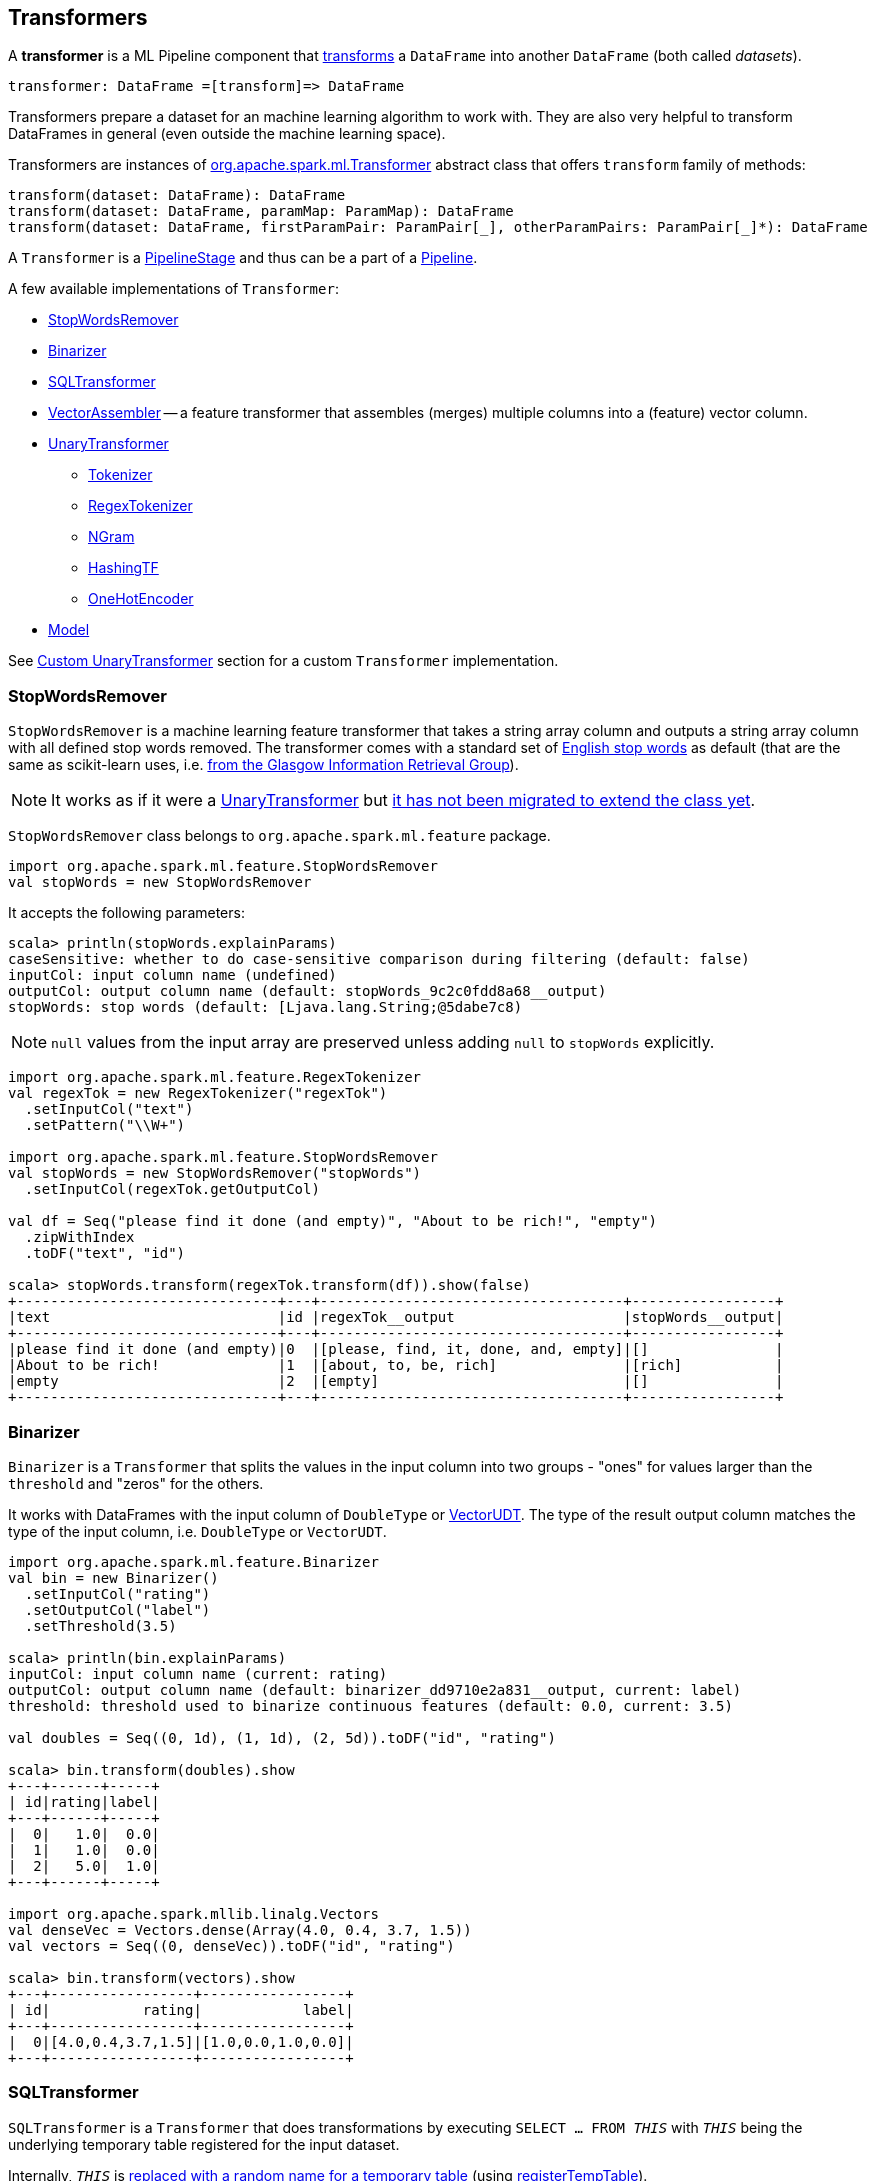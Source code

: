 == Transformers

A *transformer* is a ML Pipeline component that <<transform, transforms>> a `DataFrame` into another `DataFrame` (both called _datasets_).

```
transformer: DataFrame =[transform]=> DataFrame
```

Transformers prepare a dataset for an machine learning algorithm to work with. They are also very helpful to transform DataFrames in general (even outside the machine learning space).

[[transform]]
Transformers are instances of http://spark.apache.org/docs/latest/api/scala/index.html#org.apache.spark.ml.Transformer[org.apache.spark.ml.Transformer] abstract class that offers `transform` family of methods:

[source, scala]
----
transform(dataset: DataFrame): DataFrame
transform(dataset: DataFrame, paramMap: ParamMap): DataFrame
transform(dataset: DataFrame, firstParamPair: ParamPair[_], otherParamPairs: ParamPair[_]*): DataFrame
----

A `Transformer` is a link:spark-mllib-PipelineStage.md[PipelineStage] and thus can be a part of a link:spark-mllib-Pipeline.md[Pipeline].

A few available implementations of `Transformer`:

* <<StopWordsRemover, StopWordsRemover>>
* <<Binarizer, Binarizer>>
* <<SQLTransformer, SQLTransformer>>
* <<VectorAssembler, VectorAssembler>> -- a feature transformer that assembles (merges) multiple columns into a (feature) vector column.
* <<UnaryTransformer, UnaryTransformer>>
** link:spark-mllib-transformers-Tokenizer.md[Tokenizer]
** <<RegexTokenizer, RegexTokenizer>>
** <<NGram, NGram>>
** <<HashingTF, HashingTF>>
** <<OneHotEncoder, OneHotEncoder>>
* link:spark-mllib-models.md[Model]

See <<custom-transformer, Custom UnaryTransformer>> section for a custom `Transformer` implementation.

=== [[StopWordsRemover]] StopWordsRemover

`StopWordsRemover` is a machine learning feature transformer that takes a string array column and outputs a string array column with all defined stop words removed. The transformer comes with a standard set of http://en.wikipedia.org/wiki/Stop_words[English stop words] as default (that are the same as scikit-learn uses, i.e. http://ir.dcs.gla.ac.uk/resources/linguistic_utils/stop_words[from the Glasgow Information Retrieval Group]).

NOTE: It works as if it were a <<UnaryTransformer, UnaryTransformer>> but https://issues.apache.org/jira/browse/SPARK-13998[it has not been migrated to extend the class yet].

`StopWordsRemover` class belongs to `org.apache.spark.ml.feature` package.

[source, scala]
----
import org.apache.spark.ml.feature.StopWordsRemover
val stopWords = new StopWordsRemover
----

It accepts the following parameters:

[source, scala]
----
scala> println(stopWords.explainParams)
caseSensitive: whether to do case-sensitive comparison during filtering (default: false)
inputCol: input column name (undefined)
outputCol: output column name (default: stopWords_9c2c0fdd8a68__output)
stopWords: stop words (default: [Ljava.lang.String;@5dabe7c8)
----

NOTE: `null` values from the input array are preserved unless adding `null` to `stopWords` explicitly.

[source, scala]
----
import org.apache.spark.ml.feature.RegexTokenizer
val regexTok = new RegexTokenizer("regexTok")
  .setInputCol("text")
  .setPattern("\\W+")

import org.apache.spark.ml.feature.StopWordsRemover
val stopWords = new StopWordsRemover("stopWords")
  .setInputCol(regexTok.getOutputCol)

val df = Seq("please find it done (and empty)", "About to be rich!", "empty")
  .zipWithIndex
  .toDF("text", "id")

scala> stopWords.transform(regexTok.transform(df)).show(false)
+-------------------------------+---+------------------------------------+-----------------+
|text                           |id |regexTok__output                    |stopWords__output|
+-------------------------------+---+------------------------------------+-----------------+
|please find it done (and empty)|0  |[please, find, it, done, and, empty]|[]               |
|About to be rich!              |1  |[about, to, be, rich]               |[rich]           |
|empty                          |2  |[empty]                             |[]               |
+-------------------------------+---+------------------------------------+-----------------+
----

=== [[Binarizer]] Binarizer

`Binarizer` is a `Transformer` that splits the values in the input column into two groups - "ones" for values larger than the `threshold` and "zeros" for the others.

It works with DataFrames with the input column of `DoubleType` or link:spark-mllib-vector.md[VectorUDT]. The type of the result output column matches the type of the input column, i.e. `DoubleType` or `VectorUDT`.

[source, scala]
----
import org.apache.spark.ml.feature.Binarizer
val bin = new Binarizer()
  .setInputCol("rating")
  .setOutputCol("label")
  .setThreshold(3.5)

scala> println(bin.explainParams)
inputCol: input column name (current: rating)
outputCol: output column name (default: binarizer_dd9710e2a831__output, current: label)
threshold: threshold used to binarize continuous features (default: 0.0, current: 3.5)

val doubles = Seq((0, 1d), (1, 1d), (2, 5d)).toDF("id", "rating")

scala> bin.transform(doubles).show
+---+------+-----+
| id|rating|label|
+---+------+-----+
|  0|   1.0|  0.0|
|  1|   1.0|  0.0|
|  2|   5.0|  1.0|
+---+------+-----+

import org.apache.spark.mllib.linalg.Vectors
val denseVec = Vectors.dense(Array(4.0, 0.4, 3.7, 1.5))
val vectors = Seq((0, denseVec)).toDF("id", "rating")

scala> bin.transform(vectors).show
+---+-----------------+-----------------+
| id|           rating|            label|
+---+-----------------+-----------------+
|  0|[4.0,0.4,3.7,1.5]|[1.0,0.0,1.0,0.0]|
+---+-----------------+-----------------+
----

=== [[SQLTransformer]] SQLTransformer

`SQLTransformer` is a `Transformer` that does transformations by executing `SELECT ... FROM __THIS__` with `__THIS__` being the underlying temporary table registered for the input dataset.

Internally, `__THIS__` is https://github.com/apache/spark/commit/1995c2e6482bf4af5a4be087bfc156311c1bec19[replaced with a random name for a temporary table] (using link:spark-sql-DataFrame.md#registerTempTable[registerTempTable]).

NOTE: It has been available since Spark **1.6.0**.

It requires that the SELECT query uses `__THIS__` that corresponds to a temporary table and simply executes the mandatory `statement` using link:spark-sql-SQLContext.md#sql[sql] method.

You have to specify the mandatory `statement` parameter using `setStatement` method.

[source, scala]
----
import org.apache.spark.ml.feature.SQLTransformer
val sql = new SQLTransformer()

// dataset to work with
val df = Seq((0, s"""hello\tworld"""), (1, "two  spaces inside")).toDF("label", "sentence")

scala> sql.setStatement("SELECT sentence FROM __THIS__ WHERE label = 0").transform(df).show
+-----------+
|   sentence|
+-----------+
|hello	world|
+-----------+

scala> println(sql.explainParams)
statement: SQL statement (current: SELECT sentence FROM __THIS__ WHERE label = 0)
----

=== [[VectorAssembler]] VectorAssembler

`VectorAssembler` is a *feature transformer* that assembles (merges) multiple columns into a (feature) vector column.

It supports columns of the types `NumericType`, `BooleanType`, and `VectorUDT`. Doubles are passed on untouched. Other numberic types and booleans are link:spark-sql-Column.md#cast[cast] to doubles.

[source, scala]
----
import org.apache.spark.ml.feature.VectorAssembler
val vecAssembler = new VectorAssembler()

scala> print(vecAssembler.explainParams)
inputCols: input column names (undefined)
outputCol: output column name (default: vecAssembler_5ac31099dbee__output)

final case class Record(id: Int, n1: Int, n2: Double, flag: Boolean)
val ds = Seq(Record(0, 4, 2.0, true)).toDS

scala> ds.printSchema
root
 |-- id: integer (nullable = false)
 |-- n1: integer (nullable = false)
 |-- n2: double (nullable = false)
 |-- flag: boolean (nullable = false)

val features = vecAssembler
  .setInputCols(Array("n1", "n2", "flag"))
  .setOutputCol("features")
  .transform(ds)

scala> features.printSchema
root
 |-- id: integer (nullable = false)
 |-- n1: integer (nullable = false)
 |-- n2: double (nullable = false)
 |-- flag: boolean (nullable = false)
 |-- features: vector (nullable = true)


scala> features.show
+---+---+---+----+-------------+
| id| n1| n2|flag|     features|
+---+---+---+----+-------------+
|  0|  4|2.0|true|[4.0,2.0,1.0]|
+---+---+---+----+-------------+
----

=== [[UnaryTransformer]] UnaryTransformers

The https://spark.apache.org/docs/latest/api/scala/index.html#org.apache.spark.ml.UnaryTransformer[UnaryTransformer] abstract class is a specialized `Transformer` that applies transformation to one input column and writes results to another (by appending a new column).

Each `UnaryTransformer` defines the input and output columns using the following "chain" methods (they return the transformer on which they were executed and so are _chainable_):

* `setInputCol(value: String)`
* `setOutputCol(value: String)`

Each `UnaryTransformer` calls `validateInputType` while executing `transformSchema(schema: StructType)` (that is part of link:spark-mllib-PipelineStage.md[PipelineStage] contract).

NOTE: A `UnaryTransformer` is a link:spark-mllib-PipelineStage.md[PipelineStage].

When `transform` is called, it first calls `transformSchema` (with DEBUG logging enabled) and then adds the column as a result of calling a protected abstract `createTransformFunc`.

NOTE: `createTransformFunc` function is abstract and defined by concrete `UnaryTransformer` objects.

Internally, `transform` method uses Spark SQL's link:spark-sql-udfs.md#udf-function[udf] to define a function (based on `createTransformFunc` function described above) that will create the new output column (with appropriate `outputDataType`). The UDF is later applied to the input column of the input `DataFrame` and the result becomes the output column (using link:spark-sql-DataFrame.md#withColumn[DataFrame.withColumn] method).

NOTE: Using `udf` and `withColumn` methods from Spark SQL demonstrates an excellent integration between the Spark modules: MLlib and SQL.

The following are `UnaryTransformer` implementations in spark.ml:

* link:spark-mllib-transformers-Tokenizer.md[Tokenizer] that converts a string column to lowercase and then splits it by white spaces.
* <<RegexTokenizer, RegexTokenizer>> that extracts tokens.
* <<NGram, NGram>> that converts the input array of strings into an array of n-grams.
* <<HashingTF, HashingTF>> that maps a sequence of terms to their term frequencies (cf. https://issues.apache.org/jira/browse/SPARK-13998[SPARK-13998 HashingTF should extend UnaryTransformer])
* <<OneHotEncoder, OneHotEncoder>> that maps a numeric input column of label indices onto a column of binary vectors.

==== [[RegexTokenizer]] RegexTokenizer

`RegexTokenizer` is a <<UnaryTransformer, UnaryTransformer>> that tokenizes a `String` into a collection of `String`.

[source,scala]
----
import org.apache.spark.ml.feature.RegexTokenizer
val regexTok = new RegexTokenizer()

// dataset to transform with tabs and spaces
val df = Seq((0, s"""hello\tworld"""), (1, "two  spaces inside")).toDF("label", "sentence")

val tokenized = regexTok.setInputCol("sentence").transform(df)

scala> tokenized.show(false)
+-----+------------------+-----------------------------+
|label|sentence          |regexTok_810b87af9510__output|
+-----+------------------+-----------------------------+
|0    |hello	world       |[hello, world]               |
|1    |two  spaces inside|[two, spaces, inside]        |
+-----+------------------+-----------------------------+
----

NOTE: Read the official scaladoc for http://spark.apache.org/docs/latest/api/scala/index.html#org.apache.spark.ml.feature.RegexTokenizer[org.apache.spark.ml.feature.RegexTokenizer].

It supports `minTokenLength` parameter that is the minimum token length that you can change using `setMinTokenLength` method. It simply filters out smaller tokens and defaults to `1`.

[source,scala]
----
// see above to set up the vals

scala> rt.setInputCol("line").setMinTokenLength(6).transform(df).show
+-----+--------------------+-----------------------------+
|label|                line|regexTok_8c74c5e8b83a__output|
+-----+--------------------+-----------------------------+
|    1|         hello world|                           []|
|    2|yet another sentence|          [another, sentence]|
+-----+--------------------+-----------------------------+
----

It has `gaps` parameter that indicates whether regex splits on gaps (`true`) or matches tokens (`false`). You can set it using `setGaps`. It defaults to `true`.

When set to `true` (i.e. splits on gaps) it uses http://www.scala-lang.org/api/current/index.html#scala.util.matching.Regex[Regex.split] while http://www.scala-lang.org/api/current/index.html#scala.util.matching.Regex[Regex.findAllIn] for `false`.

[source,scala]
----
scala> rt.setInputCol("line").setGaps(false).transform(df).show
+-----+--------------------+-----------------------------+
|label|                line|regexTok_8c74c5e8b83a__output|
+-----+--------------------+-----------------------------+
|    1|         hello world|                           []|
|    2|yet another sentence|          [another, sentence]|
+-----+--------------------+-----------------------------+

scala> rt.setInputCol("line").setGaps(false).setPattern("\\W").transform(df).show(false)
+-----+--------------------+-----------------------------+
|label|line                |regexTok_8c74c5e8b83a__output|
+-----+--------------------+-----------------------------+
|1    |hello world         |[]                           |
|2    |yet another sentence|[another, sentence]          |
+-----+--------------------+-----------------------------+
----

It has `pattern` parameter that is the regex for tokenizing. It uses Scala's http://www.scala-lang.org/api/current/index.html#scala.collection.immutable.StringOps@r:scala.util.matching.Regex[.r] method to convert the string to regex. Use `setPattern` to set it. It defaults to `\\s+`.

It has `toLowercase` parameter that indicates whether to convert all characters to lowercase before tokenizing. Use `setToLowercase` to change it. It defaults to `true`.

==== [[NGram]] NGram

In this example you use https://spark.apache.org/docs/latest/api/scala/index.html#org.apache.spark.ml.feature.NGram[org.apache.spark.ml.feature.NGram] that converts the input collection of strings into a collection of n-grams (of `n` words).

[source, scala]
----
import org.apache.spark.ml.feature.NGram

val bigram = new NGram("bigrams")
val df = Seq((0, Seq("hello", "world"))).toDF("id", "tokens")
bigram.setInputCol("tokens").transform(df).show

+---+--------------+---------------+
| id|        tokens|bigrams__output|
+---+--------------+---------------+
|  0|[hello, world]|  [hello world]|
+---+--------------+---------------+
----

==== [[HashingTF]] HashingTF

Another example of a transformer is http://spark.apache.org/docs/latest/api/scala/index.html#org.apache.spark.ml.feature.HashingTF[org.apache.spark.ml.feature.HashingTF] that works on a `Column` of `ArrayType`.

It transforms the rows for the input column into a sparse term frequency vector.

[source, scala]
----
import org.apache.spark.ml.feature.HashingTF
val hashingTF = new HashingTF()
  .setInputCol("words")
  .setOutputCol("features")
  .setNumFeatures(5000)

// see above for regexTok transformer
val regexedDF = regexTok.transform(df)

// Use HashingTF
val hashedDF = hashingTF.transform(regexedDF)

scala> hashedDF.show(false)
+---+------------------+---------------------+-----------------------------------+
|id |text              |words                |features                           |
+---+------------------+---------------------+-----------------------------------+
|0  |hello	world       |[hello, world]       |(5000,[2322,3802],[1.0,1.0])       |
|1  |two  spaces inside|[two, spaces, inside]|(5000,[276,940,2533],[1.0,1.0,1.0])|
+---+------------------+---------------------+-----------------------------------+
----

The name of the output column is optional, and if not specified, it becomes the identifier of a `HashingTF` object with the `__output` suffix.

[source, scala]
----
scala> hashingTF.uid
res7: String = hashingTF_fe3554836819

scala> hashingTF.transform(regexDF).show(false)
+---+------------------+---------------------+-------------------------------------------+
|id |text              |words                |hashingTF_fe3554836819__output             |
+---+------------------+---------------------+-------------------------------------------+
|0  |hello	world       |[hello, world]       |(262144,[71890,72594],[1.0,1.0])           |
|1  |two  spaces inside|[two, spaces, inside]|(262144,[53244,77869,115276],[1.0,1.0,1.0])|
+---+------------------+---------------------+-------------------------------------------+
----

==== [[OneHotEncoder]] OneHotEncoder

`OneHotEncoder` is a `Tokenizer` that maps a numeric input column of label indices onto a column of binary vectors.

[source, scala]
----
// dataset to transform
val df = Seq(
  (0, "a"), (1, "b"),
  (2, "c"), (3, "a"),
  (4, "a"), (5, "c"))
  .toDF("label", "category")
import org.apache.spark.ml.feature.StringIndexer
val indexer = new StringIndexer().setInputCol("category").setOutputCol("cat_index").fit(df)
val indexed = indexer.transform(df)

import org.apache.spark.sql.types.NumericType

scala> indexed.schema("cat_index").dataType.isInstanceOf[NumericType]
res0: Boolean = true

import org.apache.spark.ml.feature.OneHotEncoder
val oneHot = new OneHotEncoder()
  .setInputCol("cat_index")
  .setOutputCol("cat_vec")

val oneHotted = oneHot.transform(indexed)

scala> oneHotted.show(false)
+-----+--------+---------+-------------+
|label|category|cat_index|cat_vec      |
+-----+--------+---------+-------------+
|0    |a       |0.0      |(2,[0],[1.0])|
|1    |b       |2.0      |(2,[],[])    |
|2    |c       |1.0      |(2,[1],[1.0])|
|3    |a       |0.0      |(2,[0],[1.0])|
|4    |a       |0.0      |(2,[0],[1.0])|
|5    |c       |1.0      |(2,[1],[1.0])|
+-----+--------+---------+-------------+

scala> oneHotted.printSchema
root
 |-- label: integer (nullable = false)
 |-- category: string (nullable = true)
 |-- cat_index: double (nullable = true)
 |-- cat_vec: vector (nullable = true)

scala> oneHotted.schema("cat_vec").dataType.isInstanceOf[VectorUDT]
res1: Boolean = true
----

==== [[custom-transformer]] Custom UnaryTransformer

The following class is a custom `UnaryTransformer` that transforms words using upper letters.

[source, scala]
----
package pl.japila.spark

import org.apache.spark.ml._
import org.apache.spark.ml.util.Identifiable
import org.apache.spark.sql.types._

class UpperTransformer(override val uid: String)
    extends UnaryTransformer[String, String, UpperTransformer] {

  def this() = this(Identifiable.randomUID("upper"))

  override protected def validateInputType(inputType: DataType): Unit = {
    require(inputType == StringType)
  }

  protected def createTransformFunc: String => String = {
    _.toUpperCase
  }

  protected def outputDataType: DataType = StringType
}
----

Given a `DataFrame` you could use it as follows:

[source, scala]
----
val upper = new UpperTransformer

scala> upper.setInputCol("text").transform(df).show
+---+-----+--------------------------+
| id| text|upper_0b559125fd61__output|
+---+-----+--------------------------+
|  0|hello|                     HELLO|
|  1|world|                     WORLD|
+---+-----+--------------------------+
----
